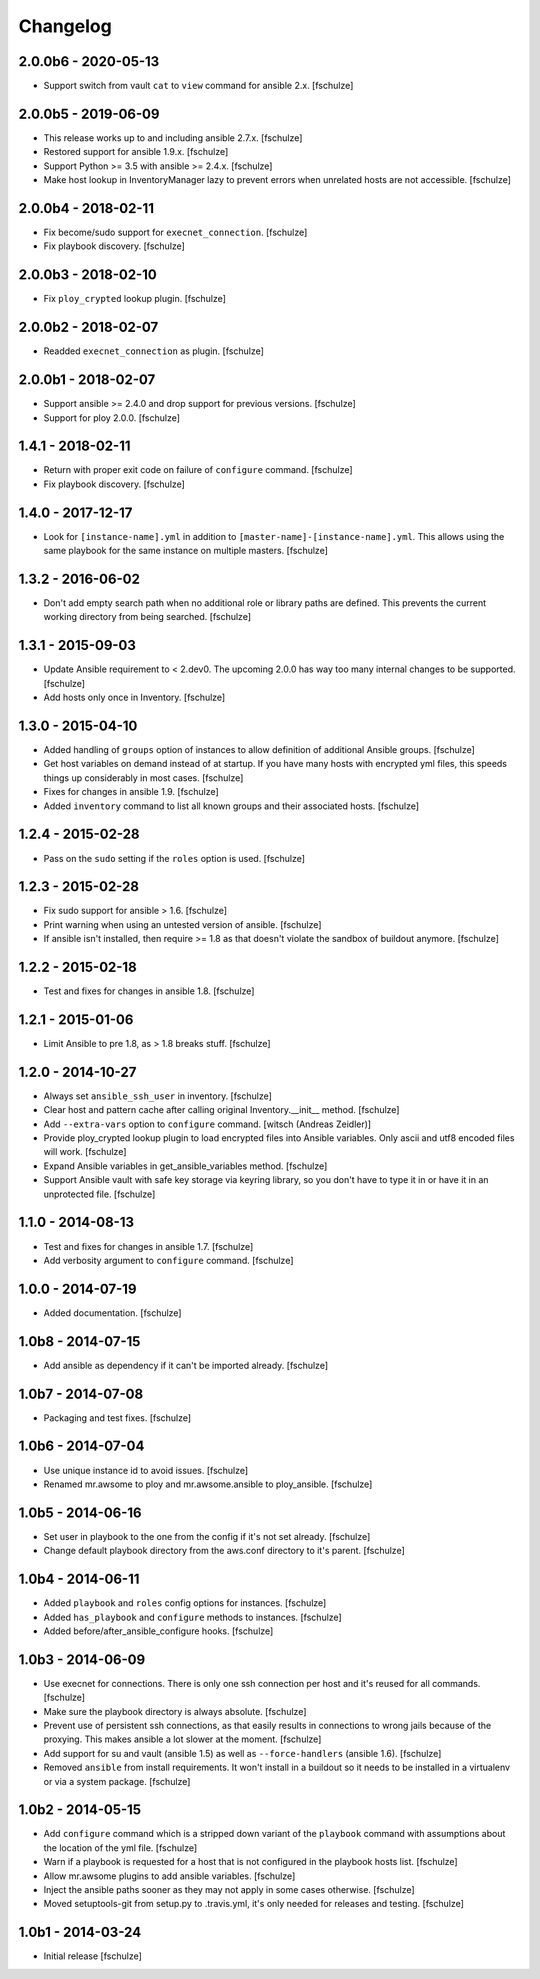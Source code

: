 Changelog
=========

2.0.0b6 - 2020-05-13
--------------------

* Support switch from vault ``cat`` to ``view`` command for ansible 2.x.
  [fschulze]


2.0.0b5 - 2019-06-09
--------------------

* This release works up to and including ansible 2.7.x.
  [fschulze]

* Restored support for ansible 1.9.x.
  [fschulze]

* Support Python >= 3.5 with ansible >= 2.4.x.
  [fschulze]

* Make host lookup in InventoryManager lazy to prevent errors when unrelated
  hosts are not accessible.
  [fschulze]


2.0.0b4 - 2018-02-11
--------------------

* Fix become/sudo support for ``execnet_connection``.
  [fschulze]

* Fix playbook discovery.
  [fschulze]


2.0.0b3 - 2018-02-10
--------------------

* Fix ``ploy_crypted`` lookup plugin.
  [fschulze]


2.0.0b2 - 2018-02-07
--------------------

* Readded ``execnet_connection`` as plugin.
  [fschulze]


2.0.0b1 - 2018-02-07
--------------------

* Support ansible >= 2.4.0 and drop support for previous versions.
  [fschulze]

* Support for ploy 2.0.0.
  [fschulze]


1.4.1 - 2018-02-11
------------------

* Return with proper exit code on failure of ``configure`` command.
  [fschulze]

* Fix playbook discovery.
  [fschulze]


1.4.0 - 2017-12-17
------------------

* Look for ``[instance-name].yml`` in addition to ``[master-name]-[instance-name].yml``.
  This allows using the same playbook for the same instance on multiple masters.
  [fschulze]


1.3.2 - 2016-06-02
------------------

* Don't add empty search path when no additional role or library paths are
  defined. This prevents the current working directory from being searched.
  [fschulze]


1.3.1 - 2015-09-03
------------------

* Update Ansible requirement to < 2.dev0. The upcoming 2.0.0 has way too many
  internal changes to be supported.
  [fschulze]

* Add hosts only once in Inventory.
  [fschulze]


1.3.0 - 2015-04-10
------------------

* Added handling of ``groups`` option of instances to allow definition of
  additional Ansible groups.
  [fschulze]

* Get host variables on demand instead of at startup. If you have many hosts
  with encrypted yml files, this speeds things up considerably in most cases.
  [fschulze]

* Fixes for changes in ansible 1.9.
  [fschulze]

* Added ``inventory`` command to list all known groups and their
  associated hosts.
  [fschulze]


1.2.4 - 2015-02-28
------------------

* Pass on the ``sudo`` setting if the ``roles`` option is used.
  [fschulze]


1.2.3 - 2015-02-28
------------------

* Fix sudo support for ansible > 1.6.
  [fschulze]

* Print warning when using an untested version of ansible.
  [fschulze]

* If ansible isn't installed, then require >= 1.8 as that doesn't violate
  the sandbox of buildout anymore.
  [fschulze]


1.2.2 - 2015-02-18
------------------

* Test and fixes for changes in ansible 1.8.
  [fschulze]


1.2.1 - 2015-01-06
------------------

* Limit Ansible to pre 1.8, as > 1.8 breaks stuff.
  [fschulze]


1.2.0 - 2014-10-27
------------------

* Always set ``ansible_ssh_user`` in inventory.
  [fschulze]

* Clear host and pattern cache after calling original Inventory.__init__ method.
  [fschulze]

* Add ``--extra-vars`` option to ``configure`` command.
  [witsch (Andreas Zeidler)]

* Provide ploy_crypted lookup plugin to load encrypted files into Ansible
  variables. Only ascii and utf8 encoded files will work.
  [fschulze]

* Expand Ansible variables in get_ansible_variables method.
  [fschulze]

* Support Ansible vault with safe key storage via keyring library, so you don't
  have to type it in or have it in an unprotected file.
  [fschulze]


1.1.0 - 2014-08-13
------------------

* Test and fixes for changes in ansible 1.7.
  [fschulze]

* Add verbosity argument to ``configure`` command.
  [fschulze]


1.0.0 - 2014-07-19
------------------

* Added documentation.
  [fschulze]


1.0b8 - 2014-07-15
------------------

* Add ansible as dependency if it can't be imported already.
  [fschulze]


1.0b7 - 2014-07-08
------------------

* Packaging and test fixes.
  [fschulze]


1.0b6 - 2014-07-04
------------------

* Use unique instance id to avoid issues.
  [fschulze]

* Renamed mr.awsome to ploy and mr.awsome.ansible to ploy_ansible.
  [fschulze]


1.0b5 - 2014-06-16
------------------

* Set user in playbook to the one from the config if it's not set already.
  [fschulze]

* Change default playbook directory from the aws.conf directory to it's parent.
  [fschulze]


1.0b4 - 2014-06-11
------------------

* Added ``playbook`` and ``roles`` config options for instances.
  [fschulze]

* Added ``has_playbook`` and ``configure`` methods to instances.
  [fschulze]

* Added before/after_ansible_configure hooks.
  [fschulze]


1.0b3 - 2014-06-09
------------------

* Use execnet for connections. There is only one ssh connection per host and
  it's reused for all commands.
  [fschulze]

* Make sure the playbook directory is always absolute.
  [fschulze]

* Prevent use of persistent ssh connections, as that easily results in
  connections to wrong jails because of the proxying. This makes ansible a lot
  slower at the moment.
  [fschulze]

* Add support for su and vault (ansible 1.5) as well as ``--force-handlers``
  (ansible 1.6).
  [fschulze]

* Removed ``ansible`` from install requirements. It won't install in a buildout
  so it needs to be installed in a virtualenv or via a system package.
  [fschulze]


1.0b2 - 2014-05-15
------------------

* Add ``configure`` command which is a stripped down variant of the
  ``playbook`` command with assumptions about the location of the yml file.
  [fschulze]

* Warn if a playbook is requested for a host that is not configured in the
  playbook hosts list.
  [fschulze]

* Allow mr.awsome plugins to add ansible variables.
  [fschulze]

* Inject the ansible paths sooner as they may not apply in some cases otherwise.
  [fschulze]

* Moved setuptools-git from setup.py to .travis.yml, it's only needed for
  releases and testing.
  [fschulze]


1.0b1 - 2014-03-24
------------------

* Initial release
  [fschulze]
